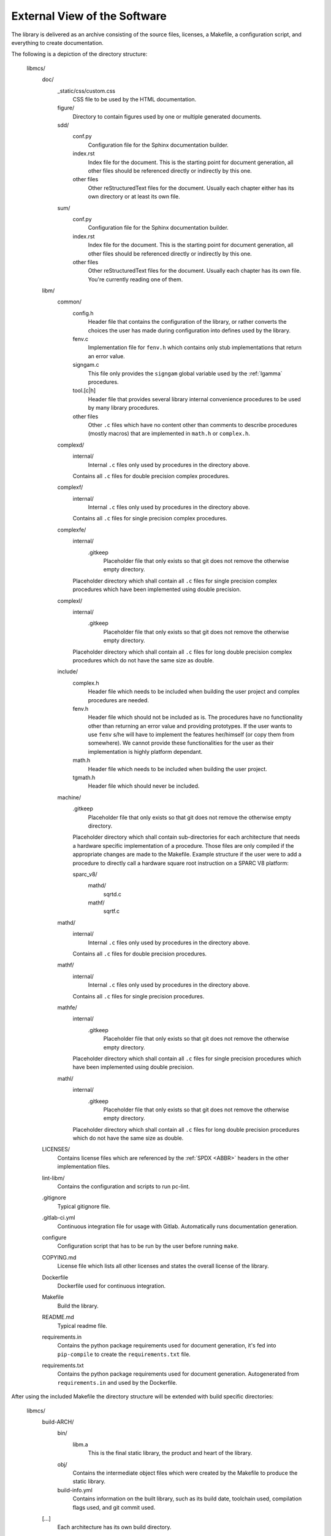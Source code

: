 External View of the Software
=============================

The library is delivered as an archive consisting of the source files, licenses, a Makefile, a configuration script, and everything to create documentation.

The following is a depiction of the directory structure:

   libmcs/
      doc/
         _static/css/custom.css
            CSS file to be used by the HTML documentation.
         figure/
            Directory to contain figures used by one or multiple generated documents.
         sdd/
            conf.py
               Configuration file for the Sphinx documentation builder.
            index.rst
               Index file for the document. This is the starting point for document generation, all
               other files should be referenced directly or indirectly by this one.
            other files
               Other reStructuredText files for the document. Usually each chapter either has its
               own directory or at least its own file.
         sum/
            conf.py
               Configuration file for the Sphinx documentation builder.
            index.rst
               Index file for the document. This is the starting point for document generation, all
               other files should be referenced directly or indirectly by this one.
            other files
               Other reStructuredText files for the document. Usually each chapter has its own
               file. You're currently reading one of them.
      libm/
         common/
            config.h
               Header file that contains the configuration of the library, or rather converts the
               choices the user has made during configuration into defines used by the library.
            fenv.c
               Implementation file for ``fenv.h`` which contains only stub implementations that
               return an error value.
            signgam.c
               This file only provides the ``signgam`` global variable used by the :ref:`lgamma`
               procedures.
            tool.[c|h]
               Header file that provides several library internal convenience procedures to be used
               by many library procedures.
            other files
               Other ``.c`` files which have no content other than comments to describe procedures
               (mostly macros) that are implemented in ``math.h`` or ``complex.h``.
         complexd/
            internal/
               Internal ``.c`` files only used by procedures in the directory above.
            Contains all ``.c`` files for double precision complex procedures.
         complexf/
            internal/
               Internal ``.c`` files only used by procedures in the directory above.
            Contains all ``.c`` files for single precision complex procedures.
         complexfe/
            internal/
               .gitkeep
                  Placeholder file that only exists so that git does not remove the otherwise empty
                  directory.
            Placeholder directory which shall contain all ``.c`` files for single precision complex
            procedures which have been implemented using double precision.
         complexl/
            internal/
               .gitkeep
                  Placeholder file that only exists so that git does not remove the otherwise empty
                  directory.
            Placeholder directory which shall contain all ``.c`` files for long double precision
            complex procedures which do not have the same size as double.
         include/
            complex.h
               Header file which needs to be included when building the user project and complex
               procedures are needed.
            fenv.h
               Header file which should not be included as is. The procedures have no functionality
               other than returning an error value and providing prototypes. If the user wants to
               use ``fenv`` s/he will have to implement the features her/himself (or copy them from
               somewhere). We cannot provide these functionalities for the user as their
               implementation is highly platform dependant.
            math.h
               Header file which needs to be included when building the user project.
            tgmath.h
               Header file which should never be included.
         machine/
            .gitkeep
               Placeholder file that only exists so that git does not remove the otherwise empty
               directory.
            Placeholder directory which shall contain sub-directories for each architecture that
            needs a hardware specific implementation of a procedure. Those files are only compiled
            if the appropriate changes are made to the Makefile. Example structure if the user
            were to add a procedure to directly call a hardware square root instruction on a SPARC
            V8 platform:

            sparc_v8/
               mathd/
                  sqrtd.c
               mathf/
                  sqrtf.c
         mathd/
            internal/
               Internal ``.c`` files only used by procedures in the directory above.
            Contains all ``.c`` files for double precision procedures.
         mathf/
            internal/
               Internal ``.c`` files only used by procedures in the directory above.
            Contains all ``.c`` files for single precision procedures.
         mathfe/
            internal/
               .gitkeep
                  Placeholder file that only exists so that git does not remove the otherwise empty
                  directory.
            Placeholder directory which shall contain all ``.c`` files for single precision
            procedures which have been implemented using double precision.
         mathl/
            internal/
               .gitkeep
                  Placeholder file that only exists so that git does not remove the otherwise empty
                  directory.
            Placeholder directory which shall contain all ``.c`` files for long double precision
            procedures which do not have the same size as double.
      LICENSES/
         Contains license files which are referenced by the :ref:`SPDX <ABBR>` headers in the other
         implementation files.
      lint-libm/
         Contains the configuration and scripts to run pc-lint.
      .gitignore
         Typical gitignore file.
      .gitlab-ci.yml
         Continuous integration file for usage with Gitlab. Automatically runs documentation
         generation.
      configure
         Configuration script that has to be run by the user before running ``make``.
      COPYING.md
         License file which lists all other licenses and states the overall license of the library.
      Dockerfile
         Dockerfile used for continuous integration.
      Makefile
         Build the library.
      README.md
         Typical readme file.
      requirements.in
         Contains the python package requirements used for document generation, it's fed into
         ``pip-compile`` to create the ``requirements.txt`` file.
      requirements.txt
         Contains the python package requirements used for document generation. Autogenerated from
         ``requirements.in`` and used by the Dockerfile.

After using the included Makefile the directory structure will be extended with build specific directories:

   libmcs/
      build-ARCH/
         bin/
            libm.a
               This is the final static library, the product and heart of the library.
         obj/
            Contains the intermediate object files which were created by the Makefile to produce
            the static library.
         build-info.yml
            Contains information on the built library, such as its build date, toolchain used,
            compilation flags used, and git commit used.
      [...]
         Each architecture has its own build directory.

How to use the Makefile is depicted in :ref:`Operations Manual`
